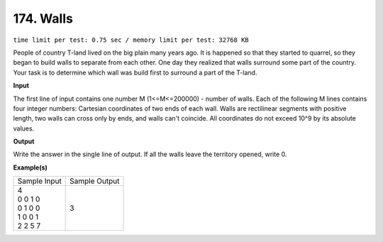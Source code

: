 
.. 174.rst

174. Walls
============
``time limit per test: 0.75 sec / memory limit per test: 32768 KB``

People of country T-land lived on the big plain many years ago. It is happened so that they started to quarrel, so they began to build walls to separate from each other. 
One day they realized that walls surround some part of the country. Your task is to determine which wall was build first to surround a part of the T-land.

**Input**

The first line of input contains one number M (1<=M<=200000) - number of walls. Each of the following M lines contains four integer numbers: Cartesian coordinates of two ends of each wall. Walls are rectilinear segments with positive length, two walls can cross only by ends, and walls can't coincide. All coordinates do not exceed 10^9 by its absolute values.

**Output**

Write the answer in the single line of output. If all the walls leave the territory opened, write 0.

**Example(s)**

+----------------+----------------+
|Sample Input    |Sample Output   |
+----------------+----------------+
| | 4            | | 3            |
| | 0 0 1 0      |                |
| | 0 1 0 0      |                |
| | 1 0 0 1      |                |
| | 2 2 5 7      |                |
+----------------+----------------+
